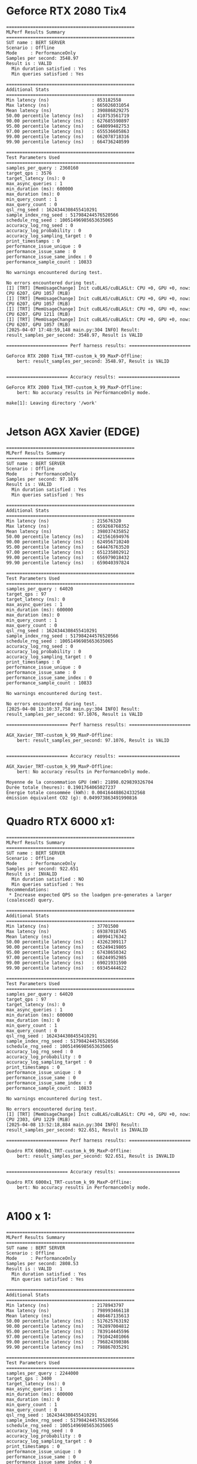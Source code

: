 * Geforce RTX 2080 Tix4
#+begin_example
================================================
MLPerf Results Summary
================================================
SUT name : BERT SERVER
Scenario : Offline
Mode     : PerformanceOnly
Samples per second: 3548.97
Result is : VALID
  Min duration satisfied : Yes
  Min queries satisfied : Yes

================================================
Additional Stats
================================================
Min latency (ns)                : 853182558
Max latency (ns)                : 665026031054
Mean latency (ns)               : 390886829275
50.00 percentile latency (ns)   : 410753561719
90.00 percentile latency (ns)   : 627685590897
95.00 percentile latency (ns)   : 648099482753
97.00 percentile latency (ns)   : 655536605863
99.00 percentile latency (ns)   : 662078718316
99.90 percentile latency (ns)   : 664736240599

================================================
Test Parameters Used
================================================
samples_per_query : 2360160
target_qps : 3576
target_latency (ns): 0
max_async_queries : 1
min_duration (ms): 600000
max_duration (ms): 0
min_query_count : 1
max_query_count : 0
qsl_rng_seed : 1624344308455410291
sample_index_rng_seed : 517984244576520566
schedule_rng_seed : 10051496985653635065
accuracy_log_rng_seed : 0
accuracy_log_probability : 0
accuracy_log_sampling_target : 0
print_timestamps : 0
performance_issue_unique : 0
performance_issue_same : 0
performance_issue_same_index : 0
performance_sample_count : 10833

No warnings encountered during test.

No errors encountered during test.
[I] [TRT] [MemUsageChange] Init cuBLAS/cuBLASLt: CPU +0, GPU +0, now: CPU 6207, GPU 1057 (MiB)
[I] [TRT] [MemUsageChange] Init cuBLAS/cuBLASLt: CPU +0, GPU +0, now: CPU 6207, GPU 1057 (MiB)
[I] [TRT] [MemUsageChange] Init cuBLAS/cuBLASLt: CPU +0, GPU +0, now: CPU 6207, GPU 1211 (MiB)
[I] [TRT] [MemUsageChange] Init cuBLAS/cuBLASLt: CPU +0, GPU +0, now: CPU 6207, GPU 1057 (MiB)
[2025-04-07 17:48:59,148 main.py:304 INFO] Result: result_samples_per_second: 3548.97, Result is VALID

======================= Perf harness results: =======================

GeForce RTX 2080 Tix4_TRT-custom_k_99_MaxP-Offline:
    bert: result_samples_per_second: 3548.97, Result is VALID


======================= Accuracy results: =======================

GeForce RTX 2080 Tix4_TRT-custom_k_99_MaxP-Offline:
    bert: No accuracy results in PerformanceOnly mode.

make[1]: Leaving directory '/work'

#+end_example
* Jetson AGX Xavier (EDGE)
#+begin_example
================================================
MLPerf Results Summary
================================================
SUT name : BERT SERVER
Scenario : Offline
Mode     : PerformanceOnly
Samples per second: 97.1076
Result is : VALID
  Min duration satisfied : Yes
  Min queries satisfied : Yes

================================================
Additional Stats
================================================
Min latency (ns)                : 215676320
Max latency (ns)                : 659268768352
Mean latency (ns)               : 398037435852
50.00 percentile latency (ns)   : 421561694976
90.00 percentile latency (ns)   : 624956710240
95.00 percentile latency (ns)   : 644476763520
97.00 percentile latency (ns)   : 651235802912
99.00 percentile latency (ns)   : 656979018432
99.90 percentile latency (ns)   : 659040397824

================================================
Test Parameters Used
================================================
samples_per_query : 64020
target_qps : 97
target_latency (ns): 0
max_async_queries : 1
min_duration (ms): 600000
max_duration (ms): 0
min_query_count : 1
max_query_count : 0
qsl_rng_seed : 1624344308455410291
sample_index_rng_seed : 517984244576520566
schedule_rng_seed : 10051496985653635065
accuracy_log_rng_seed : 0
accuracy_log_probability : 0
accuracy_log_sampling_target : 0
print_timestamps : 0
performance_issue_unique : 0
performance_issue_same : 0
performance_issue_same_index : 0
performance_sample_count : 10833

No warnings encountered during test.

No errors encountered during test.
[2025-04-08 13:10:37,758 main.py:304 INFO] Result: result_samples_per_second: 97.1076, Result is VALID

======================= Perf harness results: =======================

AGX_Xavier_TRT-custom_k_99_MaxP-Offline:
    bert: result_samples_per_second: 97.1076, Result is VALID


======================= Accuracy results: =======================

AGX_Xavier_TRT-custom_k_99_MaxP-Offline:
    bert: No accuracy results in PerformanceOnly mode.
#+end_example
#+begin_example
Moyenne de la consommation GPU (mW): 21898.029839326704
Durée totale (heures): 0.1901764065027237
Énergie totale consommée (kWh): 0.004164488624332568
émission équivalent CO2 (g): 0.049973863491990816
#+end_example
* Quadro RTX 6000 x1:
#+begin_example
================================================
MLPerf Results Summary
================================================
SUT name : BERT SERVER
Scenario : Offline
Mode     : PerformanceOnly
Samples per second: 922.651
Result is : INVALID
  Min duration satisfied : NO
  Min queries satisfied : Yes
Recommendations:
 * Increase expected QPS so the loadgen pre-generates a larger (coalesced) query.

================================================
Additional Stats
================================================
Min latency (ns)                : 37701500
Max latency (ns)                : 69387018745
Mean latency (ns)               : 40994176342
50.00 percentile latency (ns)   : 43262309117
90.00 percentile latency (ns)   : 65249419805
95.00 percentile latency (ns)   : 67438650342
97.00 percentile latency (ns)   : 68244952985
99.00 percentile latency (ns)   : 69021931590
99.90 percentile latency (ns)   : 69345444622

================================================
Test Parameters Used
================================================
samples_per_query : 64020
target_qps : 97
target_latency (ns): 0
max_async_queries : 1
min_duration (ms): 600000
max_duration (ms): 0
min_query_count : 1
max_query_count : 0
qsl_rng_seed : 1624344308455410291
sample_index_rng_seed : 517984244576520566
schedule_rng_seed : 10051496985653635065
accuracy_log_rng_seed : 0
accuracy_log_probability : 0
accuracy_log_sampling_target : 0
print_timestamps : 0
performance_issue_unique : 0
performance_issue_same : 0
performance_issue_same_index : 0
performance_sample_count : 10833

No warnings encountered during test.

No errors encountered during test.
[I] [TRT] [MemUsageChange] Init cuBLAS/cuBLASLt: CPU +0, GPU +0, now: CPU 2303, GPU 1229 (MiB)
[2025-04-08 13:52:18,884 main.py:304 INFO] Result: result_samples_per_second: 922.651, Result is INVALID

======================= Perf harness results: =======================

Quadro RTX 6000x1_TRT-custom_k_99_MaxP-Offline:
    bert: result_samples_per_second: 922.651, Result is INVALID


======================= Accuracy results: =======================

Quadro RTX 6000x1_TRT-custom_k_99_MaxP-Offline:
    bert: No accuracy results in PerformanceOnly mode.

#+end_example
* A100 x 1:
#+begin_example
================================================
MLPerf Results Summary
================================================
SUT name : BERT SERVER
Scenario : Offline
Mode     : PerformanceOnly
Samples per second: 2808.53
Result is : VALID
  Min duration satisfied : Yes
  Min queries satisfied : Yes

================================================
Additional Stats
================================================
Min latency (ns)                : 2178943797
Max latency (ns)                : 798993466118
Mean latency (ns)               : 486467135613
50.00 percentile latency (ns)   : 517625763192
90.00 percentile latency (ns)   : 762897004812
95.00 percentile latency (ns)   : 783914445596
97.00 percentile latency (ns)   : 791042401066
99.00 percentile latency (ns)   : 796824390386
99.90 percentile latency (ns)   : 798867035291

================================================
Test Parameters Used
================================================
samples_per_query : 2244000
target_qps : 3400
target_latency (ns): 0
max_async_queries : 1
min_duration (ms): 600000
max_duration (ms): 0
min_query_count : 1
max_query_count : 0
qsl_rng_seed : 1624344308455410291
sample_index_rng_seed : 517984244576520566
schedule_rng_seed : 10051496985653635065
accuracy_log_rng_seed : 0
accuracy_log_probability : 0
accuracy_log_sampling_target : 0
print_timestamps : 0
performance_issue_unique : 0
performance_issue_same : 0
performance_issue_same_index : 0
performance_sample_count : 10833

2 warnings encountered. See detailed log.

No errors encountered during test.
[I] [TRT] [MemUsageChange] Init cuBLAS/cuBLASLt: CPU +0, GPU +0, now: CPU 4541, GPU 2276 (MiB)
[I] [TRT] [MemUsageChange] Init cuBLAS/cuBLASLt: CPU +0, GPU +0, now: CPU 4541, GPU 2276 (MiB)
[2025-04-10 14:44:54,231 main.py:304 INFO] Result: result_samples_per_second: 2808.53, Result is VALID

======================= Perf harness results: =======================

A100-PCIex1_TRT-custom_k_99_MaxP-Offline:
    bert: result_samples_per_second: 2808.53, Result is VALID


======================= Accuracy results: =======================

A100-PCIex1_TRT-custom_k_99_MaxP-Offline:
    bert: No accuracy results in PerformanceOnly mode.
#+end_example
* AGX Xavier Server:
#+begin_example
================================================
MLPerf Results Summary
================================================
SUT name : BERT SERVER
Scenario : Server
Mode     : PerformanceOnly
Scheduled samples per second : 359.93
Result is : INVALID
  Performance constraints satisfied : NO
  Min duration satisfied : Yes
  Min queries satisfied : Yes
Recommendations:
 * Reduce target QPS to improve latency.

================================================
Additional Stats
================================================
Completed samples per second    : 91.80

Min latency (ns)                : 31185024
Max latency (ns)                : 2966848443300
Mean latency (ns)               : 1108868450177
50.00 percentile latency (ns)   : 1106992437820
90.00 percentile latency (ns)   : 1989245098602
95.00 percentile latency (ns)   : 2098940668692
97.00 percentile latency (ns)   : 2143288925058
99.00 percentile latency (ns)   : 2187296623364
99.90 percentile latency (ns)   : 2851079255725

================================================
Test Parameters Used
================================================
samples_per_query : 1
target_qps : 360
target_latency (ns): 130000000
max_async_queries : 0
min_duration (ms): 600000
max_duration (ms): 0
min_query_count : 270336
max_query_count : 0
qsl_rng_seed : 1624344308455410291
sample_index_rng_seed : 517984244576520566
schedule_rng_seed : 10051496985653635065
accuracy_log_rng_seed : 0
accuracy_log_probability : 0
accuracy_log_sampling_target : 0
print_timestamps : 0
performance_issue_unique : 0
performance_issue_same : 0
performance_issue_same_index : 0
performance_sample_count : 10833

No warnings encountered during test.

No errors encountered during test.
#+end_example
